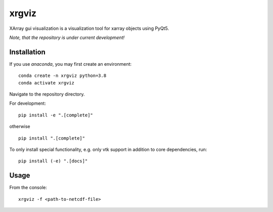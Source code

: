 xrgviz
======

XArray gui visualization is a visualization tool for xarray objects using PyQt5.


*Note, that the repository is under current development!*

Installation
------------
If you use `anaconda`, you may first create an environment:

::

     conda create -n xrgviz python=3.8
     conda activate xrgviz

Navigate to the repository directory.

For development:

::

    pip install -e ".[complete]"

otherwise

::

    pip install ".[complete]"

To only install special functionality, e.g. only vtk support in addition to core dependencies, run:

::

    pip install (-e) ".[docs]"

Usage
-----
From the console:

::

        xrgviz -f <path-to-netcdf-file>



